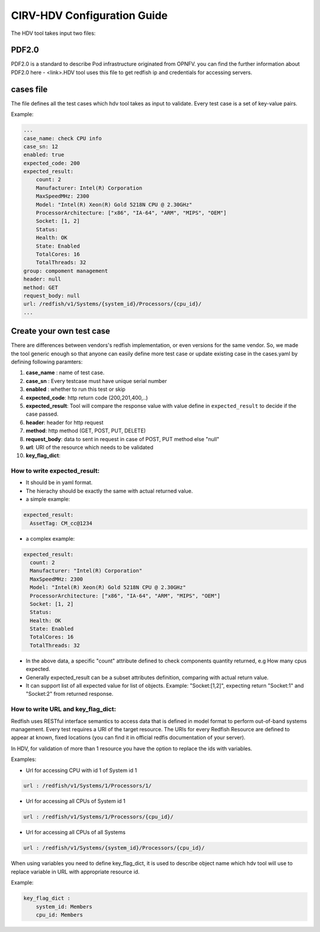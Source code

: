 .. This work is licensed under a Creative Commons Attribution 4.0 International License.
.. http://creativecommons.org/licenses/by/4.0
.. (c) 

CIRV-HDV Configuration Guide
============================
The HDV tool takes input two files:

PDF2.0 
^^^^^^

PDF2.0 is a standard to describe Pod infrastructure originated from OPNFV. you can find the further information about PDF2.0 here - <link>.HDV tool uses this file to get redfish ip and credentials for accessing servers.

cases file
^^^^^^^^^^

The file defines all the test cases which hdv tool takes as input to validate.
Every test case is a set of key-value pairs.

Example:

.. code-block:: console

    ...
    case_name: check CPU info
    case_sn: 12
    enabled: true
    expected_code: 200
    expected_result:
        count: 2
        Manufacturer: Intel(R) Corporation
        MaxSpeedMHz: 2300
        Model: "Intel(R) Xeon(R) Gold 5218N CPU @ 2.30GHz"
        ProcessorArchitecture: ["x86", "IA-64", "ARM", "MIPS", "OEM"]
        Socket: [1, 2]
        Status:
        Health: OK
        State: Enabled
        TotalCores: 16
        TotalThreads: 32
    group: compoment management
    header: null
    method: GET
    request_body: null
    url: /redfish/v1/Systems/{system_id}/Processors/{cpu_id}/
    ...

Create your own test case
^^^^^^^^^^^^^^^^^^^^^^^^^
There are differences between vendors's redfish implementation, or even versions for the same vendor.
So, we made the tool generic enough so that anyone can easily define more test case or update existing case in the cases.yaml by defining following paramters:


1. **case_name** : name of test case.
2. **case_sn** : Every testcase must have unique serial number
3. **enabled** : whether to run this test or skip
4. **expected_code**:  http return code (200,201,400,..)
5. **expected_result**: Tool will compare the response value with value define in ``expected_result`` to decide if the case passed.
6. **header**: header for http request
7. **method**: http method (GET, POST, PUT, DELETE)
8. **request_body**: data to sent in request in case of POST, PUT method else "null"
9. **url**: URI of the resource which needs to be validated
10. **key_flag_dict**:

How to write expected_result:
~~~~~~~~~~~~~~~~~~~~~~~~~~~~
* It should be in yaml format.
* The hierachy should be exactly the same with actual returned value.
* a simple example:

.. code-block:: console

    expected_result:
      AssetTag: CM_cc@1234

* a complex example:

.. code-block:: console
 
      expected_result:
        count: 2
        Manufacturer: "Intel(R) Corporation"
        MaxSpeedMHz: 2300
        Model: "Intel(R) Xeon(R) Gold 5218N CPU @ 2.30GHz"
        ProcessorArchitecture: ["x86", "IA-64", "ARM", "MIPS", "OEM"]
        Socket: [1, 2]
        Status:
        Health: OK
        State: Enabled
        TotalCores: 16
        TotalThreads: 32
 
* In the above data, a specific "count" attribute defined to check components quantity returned, e.g How many cpus expected.
* Generally expected_result can be a subset attributes definition, comparing with actual return value.
* It can support list of all expected value for list of objects. Example: "Socket:[1,2]", expecting return "Socket:1" and "Socket:2" from returned response.


How to write URL and key_flag_dict:
~~~~~~~~~~~~~~~~~~~~~~~~~~~~~~~~~~~
Redfish uses RESTful interface semantics to access data that is defined in model format to perform out-of-band systems management.
Every test requires a URI of the target resource. The URIs for every Redfish Resource are defined to appear at known, fixed locations (you can find it in official redfis documentation of your server).

In HDV, for validation of more than 1 resource you have the option to replace the ids with variables.

Examples:

* Url for accessing CPU with id 1 of System id 1

.. code-block:: console

    url : /redfish/v1/Systems/1/Processors/1/ 


* Url for accessing all CPUs of System id 1

.. code-block:: console

    url : /redfish/v1/Systems/1/Processors/{cpu_id}/


* Url for accessing all CPUs of all Systems

.. code-block:: console

    url : /redfish/v1/Systems/{system_id}/Processors/{cpu_id}/

When using variables you need to define key_flag_dict, it is used to describe object name which hdv tool will use to replace variable in URL with appropriate resource id.

Example:

.. code-block:: console

    key_flag_dict :
        system_id: Members
        cpu_id: Members